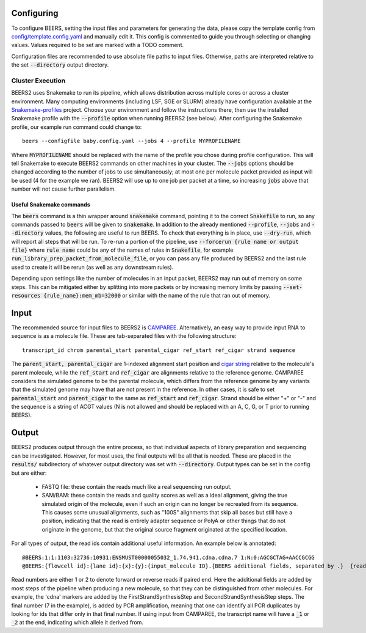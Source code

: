 Configuring
==================

To configure BEERS, setting the input files and parameters for generating the data, please copy the template config from `config/template.config.yaml <config/template.config.yaml>`_ and manually edit it.
This config is commented to guide you through selecting or changing values.
Values required to be set are marked with a TODO comment.

Configuration files are recommended to use absolute file paths to input files.
Otherwise, paths are interpreted relative to the set :code:`--directory` output directory.

Cluster Execution
-----------------

BEERS2 uses Snakemake to run its pipeline, which allows distribution across multiple cores or across a cluster environment.
Many computing environments (including LSF, SGE or SLURM) already have configuration available at the `Snakemake-profiles <https://github.com/Snakemake-Profiles/doc>`_ project.
Choose your environment and follow the instructions there, then use the installed Snakemake profile with the :code:`--profile` option when running BEERS2 (see below).
After configuring the Snakemake profile, our example run command could change to::

    beers --configfile baby.config.yaml --jobs 4 --profile MYPROFILENAME

Where :code:`MYPROFILENAME` should be replaced with the name of the profile you chose during profile configuration. This will tell Snakemake to execute BEERS2 commands on other machines in your cluster.
The :code:`--jobs` options should be changed according to the number of jobs to use simultaneously; at most one per molecule packet provided as input will be used (4 for the example we ran).
BEERS2 will use up to one job per packet at a time, so increasing :code:`jobs` above that number will not cause further parallelism.

Useful Snakemake commands
^^^^^^^^^^^^^^^^^^^^^^^^^

The :code:`beers` command is a thin wrapper around :code:`snakemake` command, pointing it to the correct :code:`Snakefile` to run, so any commands passed to :code:`beers` will be given to :code:`snakemake`.
In addition to the already mentioned :code:`--profile`, :code:`--jobs` and :code:`--directory` values, the following are useful to run BEERS.
To check that everything is in place, use :code:`--dry-run`, which will report all steps that will be run.
To re-run a portion of the pipeline, use :code:`--forcerun {rule name or output file}` where :code:`rule name` could be any of the names of rules in :code:`Snakefile`, for example :code:`run_library_prep_packet_from_molecule_file`,
or you can pass any file produced by BEERS2 and the last rule used to create it will be rerun (as well as any downstream rules).

Depending upon settings like the number of molecules in an input packet, BEERS2 may run out of memory on some steps.
This can be mitigated either by splitting into more packets or by increasing memory limits by passing :code:`--set-resources {rule_name}:mem_mb=32000` or similar with the name of the rule that ran out of memory.



Input
===============

The recommended source for input files to BEERS2 is `CAMPAREE <https://github.com/itmat/CAMPAREE>`_.
Alternatively, an easy way to provide input RNA to sequence is as a molecule file.
These are tab-separated files with the following structure::

    transcript_id chrom parental_start parental_cigar ref_start ref_cigar strand sequence

The :code:`parent_start, parental_cigar` are 1-indexed alignment start position and `cigar string <https://genome.sph.umich.edu/wiki/SAM#What_is_a_CIGAR.3F>`_ relative to the molecule's parent molecule, while the :code:`ref_start` and :code:`ref_cigar` are alignments relative to the reference genome.
CAMPAREE considers the simulated genome to be the parental molecule, which differs from the reference genome by any variants that the simulated genome may have that are not present in the reference.
In other cases, it is safe to set :code:`parental_start` and :code:`parent_cigar` to the same as :code:`ref_start` and :code:`ref_cigar`.
Strand should be either "+" or "-" and the sequence is a string of ACGT values (N is not allowed and should be replaced with an A, C, G, or T prior to running BEERS).

Output
==================

BEERS2 produces output through the entire process, so that individual aspects of library preparation and sequencing can be investigated.
However, for most uses, the final outputs will be all that is needed.
These are placed in the :code:`results/` subdirectory of whatever output directory was set with :code:`--directory`.
Output types can be set in the config but are either:

 - FASTQ file: these contain the reads much like a real sequencing run output.
 - SAM/BAM: these contain the reads and quality scores as well as a ideal alignment, giving the true simulated origin of the molecule, even if such an origin can no longer be recreated from its sequence.
   This causes some unusual alignments, such as "100S" alignments that skip all bases but still have a position,
   indicating that the read is entirely adapter sequence or PolyA or other things that do not originate in the genome, but that the original source fragment originated at the specified location.

For all types of output, the read ids contain additional useful information.
An example below is annotated::

    @BEERS:1:1:1103:32736:10931:ENSMUST00000055032_1.74.941.cdna.cdna.7	1:N:0:AGCGCTAG+AACCGCGG
    @BEERS:{flowcell id}:{lane id}:{x}:{y}:{input_molecule ID}.{BEERS additional fields, separated by .}  {read number}:N:0:{i5 barcode}+{i7 barcode}

Read numbers are either 1 or 2 to denote forward or reverse reads if paired end.
Here the additional fields are added by most steps of the pipeline when producing a new molecule, so that they can be distinguished from other molecules.
For example, the 'cdna' markers are added by the FirstStrandSynthesisStep and SecondStrandSynthesisStep steps.
The final number (7 in the example), is added by PCR amplification, meaning that one can identify all PCR duplicates by looking for ids that differ only in that final number.
If using input from CAMPAREE, the transcript name will have a :code:`_1` or :code:`_2`  at the end, indicating which allele it derived from.

